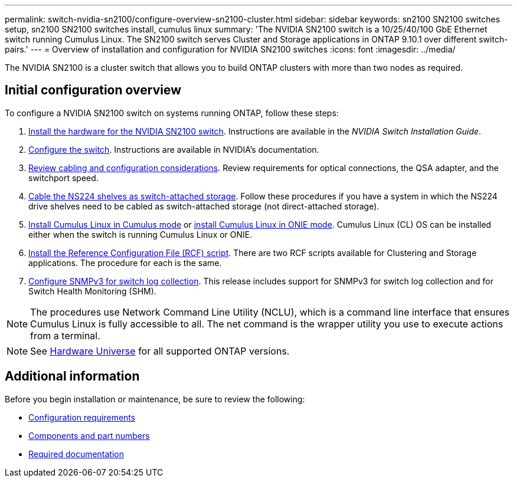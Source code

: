 ---
permalink: switch-nvidia-sn2100/configure-overview-sn2100-cluster.html
sidebar: sidebar
keywords: sn2100 SN2100 switches setup, sn2100 SN2100 switches install, cumulus linux
summary: 'The NVIDIA SN2100 switch is a 10/25/40/100 GbE Ethernet switch running Cumulus Linux. The SN2100 switch serves Cluster and Storage applications in ONTAP 9.10.1 over different switch-pairs.'
---
= Overview of installation and configuration for NVIDIA SN2100 switches
:icons: font
:imagesdir: ../media/

[.lead]
The NVIDIA SN2100 is a cluster switch that allows you to build ONTAP clusters with more than two nodes as required.

== Initial configuration overview

To configure a NVIDIA SN2100 switch on systems running ONTAP, follow these steps:

. link:install-hardware-sn2100-cluster.html[Install the hardware for the NVIDIA SN2100 switch]. Instructions are available in the _NVIDIA Switch Installation Guide_.
. link:configure-sn2100-cluster.html[Configure the switch]. Instructions are available in NVIDIA’s documentation.
. link:cabling-considerations-sn2100-cluster.html[Review cabling and configuration considerations]. Review requirements for optical connections, the QSA adapter, and the switchport speed.
. link:install-cable-shelves-sn2100-cluster.html[Cable the NS224 shelves as switch-attached storage]. Follow these procedures if you have a system in which the NS224 drive shelves need to be cabled as switch-attached storage (not direct-attached storage).
. link:install-cumulus-mode-sn2100-cluster.html[Install Cumulus Linux in Cumulus mode] or link:install-onie-mode-sn2100-cluster.html[install Cumulus Linux in ONIE mode]. Cumulus Linux (CL) OS can be installed either when the switch is running Cumulus Linux or ONIE.
. link:install-rcf-sn2100-cluster.html[Install the Reference Configuration File (RCF) script]. There are two RCF scripts available for Clustering and Storage applications. The procedure for each is the same. 
. link:install-snmpv3-sn2100-cluster.html[Configure SNMPv3 for switch log collection]. This release includes support for SNMPv3 for switch log collection and for Switch Health Monitoring (SHM).

NOTE: The procedures use Network Command Line Utility (NCLU), which is a command line interface that ensures Cumulus Linux is fully accessible to all. The net command is the wrapper utility you use to execute actions from a terminal.

NOTE: See https://hwu.netapp.com[Hardware Universe^] for all supported ONTAP versions.

== Additional information

Before you begin installation or maintenance, be sure to review the following:

* link:configure-reqs-sn2100-cluster.html[Configuration requirements]
* link:components-sn2100-cluster.html[Components and part numbers]
* link:required-documentation-sn2100-cluster.html[Required documentation]

